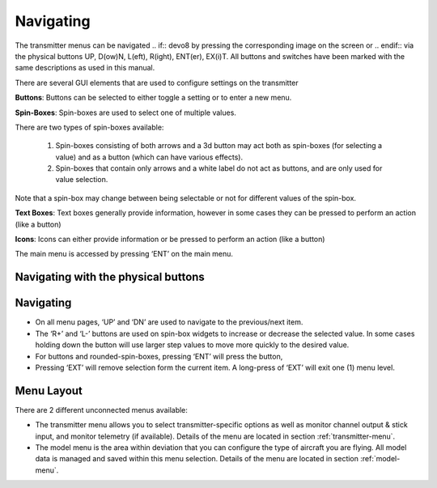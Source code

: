 .. Navigating menus chapter

Navigating
==========

The transmitter menus can be navigated
.. if:: devo8
by pressing the corresponding image on the screen or 
.. endif::
via the physical buttons UP, D(ow)N, L(eft), R(ight), ENT(er),
EX(i)T. All buttons and switches have been marked with the same
descriptions as used in this manual.

There are several GUI elements that are used to configure settings on the transmitter

**Buttons**: Buttons can be selected to either toggle a setting or to
enter a new menu.

**Spin-Boxes**: Spin-boxes are used to select one of multiple values. 

There are two types of spin-boxes available:

    1. Spin-boxes consisting of both arrows and a 3d button may act both as spin-boxes (for selecting a value) and as a button (which can have various effects).
    2. Spin-boxes that contain only arrows and a white label do not act as buttons, and are only used for value selection.

Note that a spin-box may change between being selectable or not for
different values of the spin-box.

.. if:: devo8

**Text Boxes**: Text boxes generally provide information, however in
some cases they can be pressed to perform an action (like a button)

**Icons**: Icons can either provide information or be pressed to
perform an action (like a button)

.. elseif:: devo10

The main menu is accessed by pressing ‘ENT’ on the main menu.

.. endif::

.. image:: images/|target|/ch_navigating/gui_buttons.svg
   :width: 90%

.. if:: devo8
Navigating with the physical buttons
------------------------------------
.. elseif:: devo10
Navigating 
-----------
.. endif::
* On all menu pages, ‘UP’ and ‘DN’ are used to navigate to the previous/next item.
* The ‘R+’ and ‘L-’ buttons are used on spin-box widgets to increase or decrease the selected value. In some cases holding down the button will use larger step values to move more quickly to the desired value.
* For buttons and rounded-spin-boxes, pressing ‘ENT’ will press the button,
* Pressing ‘EXT’ will remove selection form the current item.  A long-press of ‘EXT’ will exit one (1) menu level.

.. if:: devo8

.. macro:: pdf_page_break

Menu Layout
-----------
There are 2 different unconnected menus available:

* The transmitter menu allows you to select transmitter-specific options as well as monitor channel output & stick input, and monitor telemetry (if available). Details of the menu are located in section :ref:`transmitter-menu`.
* The model menu is the area within deviation that you can configure the type of aircraft you are flying. All model data is managed and saved within this menu selection. Details of the menu are located in section :ref:`model-menu`.

.. endif::
